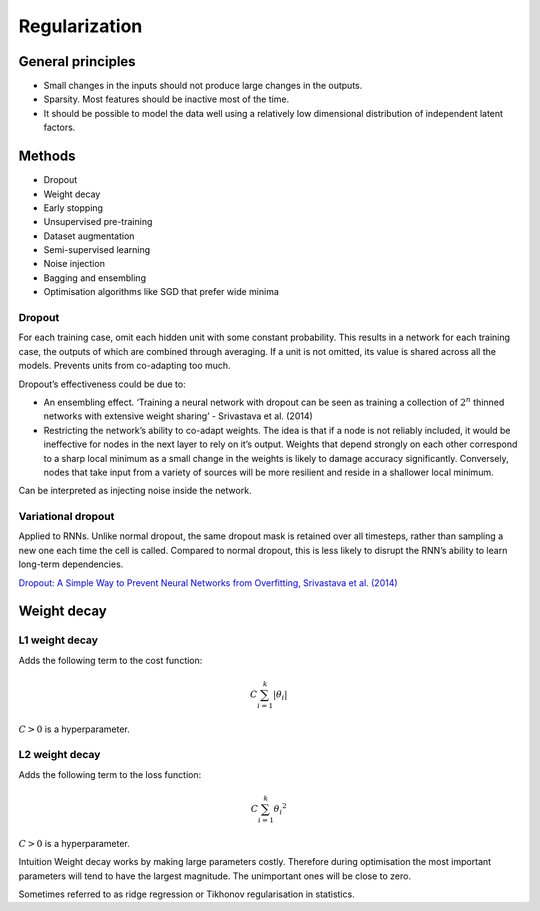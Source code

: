 ===============
Regularization
===============

General principles
""""""""""""""""""""
* Small changes in the inputs should not produce large changes in the outputs.
* Sparsity. Most features should be inactive most of the time.
* It should be possible to model the data well using a relatively low dimensional distribution of independent latent factors.

Methods
""""""""
* Dropout
* Weight decay
* Early stopping
* Unsupervised pre-training
* Dataset augmentation
* Semi-supervised learning
* Noise injection
* Bagging and ensembling
* Optimisation algorithms like SGD that prefer wide minima

""""""""
Dropout
""""""""
For each training case, omit each hidden unit with some constant probability. This results in a network for each training case, the outputs of which are combined through averaging. If a unit is not omitted, its value is shared across all the models. Prevents units from co-adapting too much.

Dropout’s effectiveness could be due to:

* An ensembling effect. ‘Training a neural network with dropout can be seen as training a collection of :math:`2^n` thinned networks with extensive weight sharing’ - Srivastava et al. (2014)
* Restricting the network’s ability to co-adapt weights. The idea is that if a node is not reliably included, it would be ineffective for nodes in the next layer to rely on it’s output. Weights that depend strongly on each other correspond to a sharp local minimum as a small change in the weights is likely to damage accuracy significantly. Conversely, nodes that take input from a variety of sources will be more resilient and reside in a shallower local minimum.

Can be interpreted as injecting noise inside the network.

""""""""""""""""""""""""""""""
Variational dropout
""""""""""""""""""""""""""""""
Applied to RNNs. Unlike normal dropout, the same dropout mask is retained over all timesteps, rather than sampling a new one each time the cell is called. Compared to normal dropout, this is less likely to disrupt the RNN’s ability to learn long-term dependencies.

`Dropout: A Simple Way to Prevent Neural Networks from Overfitting, Srivastava et al. (2014) <http://jmlr.org/papers/volume15/srivastava14a.old/srivastava14a.pdf>`_


Weight decay
"""""""""""""""

"""""""""""""""
L1 weight decay
"""""""""""""""
Adds the following term to the cost function:

.. math::

    C \sum_{i=1}^k |\theta_i|

:math:`C > 0` is a hyperparameter.

"""""""""""""""
L2 weight decay
"""""""""""""""
Adds the following term to the loss function:

.. math::

    C \sum_{i=1}^k {\theta_i}^2

:math:`C > 0` is a hyperparameter.

Intuition
Weight decay works by making large parameters costly. Therefore during optimisation the most important parameters will tend to have the largest magnitude. The unimportant ones will be close to zero.

Sometimes referred to as ridge regression or Tikhonov regularisation in statistics.
